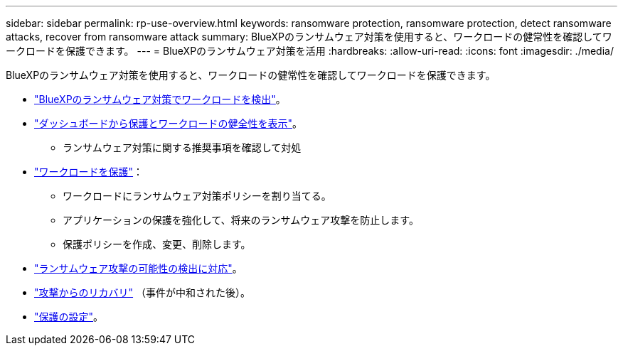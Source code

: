 ---
sidebar: sidebar 
permalink: rp-use-overview.html 
keywords: ransomware protection, ransomware protection, detect ransomware attacks, recover from ransomware attack 
summary: BlueXPのランサムウェア対策を使用すると、ワークロードの健常性を確認してワークロードを保護できます。 
---
= BlueXPのランサムウェア対策を活用
:hardbreaks:
:allow-uri-read: 
:icons: font
:imagesdir: ./media/


[role="lead"]
BlueXPのランサムウェア対策を使用すると、ワークロードの健常性を確認してワークロードを保護できます。

* link:rp-start-discover.html["BlueXPのランサムウェア対策でワークロードを検出"]。
* link:rp-use-dashboard.html["ダッシュボードから保護とワークロードの健全性を表示"]。
+
** ランサムウェア対策に関する推奨事項を確認して対処


* link:rp-use-protect.html["ワークロードを保護"]：
+
** ワークロードにランサムウェア対策ポリシーを割り当てる。
** アプリケーションの保護を強化して、将来のランサムウェア攻撃を防止します。
** 保護ポリシーを作成、変更、削除します。


* link:rp-use-alert.html["ランサムウェア攻撃の可能性の検出に対応"]。
* link:rp-use-recover.html["攻撃からのリカバリ"] （事件が中和された後）。
* link:rp-use-settings.html["保護の設定"]。

